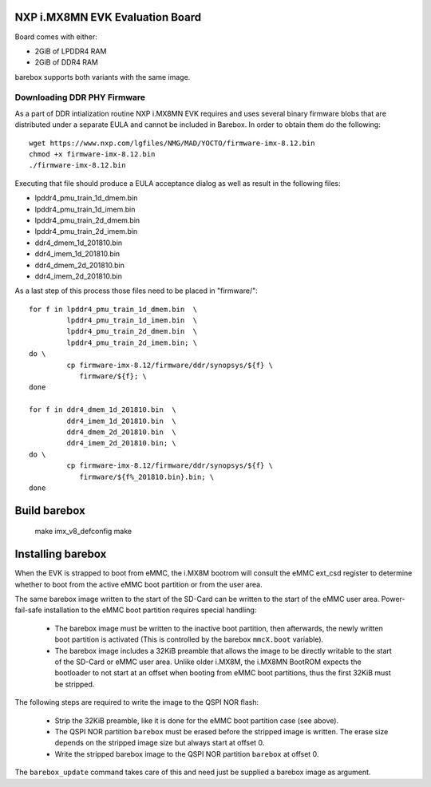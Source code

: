 NXP i.MX8MN EVK Evaluation Board
================================

Board comes with either:

* 2GiB of LPDDR4 RAM
* 2GiB of DDR4 RAM

barebox supports both variants with the same image.

Downloading DDR PHY Firmware
----------------------------

As a part of DDR intialization routine NXP i.MX8MN EVK requires and
uses several binary firmware blobs that are distributed under a
separate EULA and cannot be included in Barebox. In order to obtain
them do the following::

 wget https://www.nxp.com/lgfiles/NMG/MAD/YOCTO/firmware-imx-8.12.bin
 chmod +x firmware-imx-8.12.bin
 ./firmware-imx-8.12.bin

Executing that file should produce a EULA acceptance dialog as well as
result in the following files:

- lpddr4_pmu_train_1d_dmem.bin
- lpddr4_pmu_train_1d_imem.bin
- lpddr4_pmu_train_2d_dmem.bin
- lpddr4_pmu_train_2d_imem.bin
- ddr4_dmem_1d_201810.bin
- ddr4_imem_1d_201810.bin
- ddr4_dmem_2d_201810.bin
- ddr4_imem_2d_201810.bin

As a last step of this process those files need to be placed in
"firmware/"::

  for f in lpddr4_pmu_train_1d_dmem.bin  \
           lpddr4_pmu_train_1d_imem.bin  \
	   lpddr4_pmu_train_2d_dmem.bin  \
	   lpddr4_pmu_train_2d_imem.bin; \
  do \
	   cp firmware-imx-8.12/firmware/ddr/synopsys/${f} \
	      firmware/${f}; \
  done

  for f in ddr4_dmem_1d_201810.bin  \
           ddr4_imem_1d_201810.bin  \
           ddr4_dmem_2d_201810.bin  \
           ddr4_imem_2d_201810.bin; \
  do \
	   cp firmware-imx-8.12/firmware/ddr/synopsys/${f} \
	      firmware/${f%_201810.bin}.bin; \
  done

Build barebox
=============

 make imx_v8_defconfig
 make

Installing barebox
==================

When the EVK is strapped to boot from eMMC, the i.MX8M bootrom will
consult the eMMC ext_csd register to determine whether to boot
from the active eMMC boot partition or from the user area.

The same barebox image written to the start of the SD-Card can
be written to the start of the eMMC user area. Power-fail-safe
installation to the eMMC boot partition requires special handling:

  - The barebox image must be written to the inactive boot partition,
    then afterwards, the newly written boot partition is activated
    (This is controlled by the barebox ``mmcX.boot`` variable).

  - The barebox image includes a 32KiB preamble that allows the image
    to be directly writable to the start of the SD-Card or eMMC user area.
    Unlike older i.MX8M, the i.MX8MN BootROM expects the bootloader to not
    start at an offset when booting from eMMC boot partitions, thus the first
    32KiB must be stripped.

The following steps are required to write the image to the QSPI NOR flash:

  - Strip the 32KiB preamble, like it is done for the eMMC boot partition case
    (see above).

  - The QSPI NOR partition ``barebox`` must be erased before the stripped
    image is written. The erase size depends on the stripped image size but
    always start at offset 0.

  - Write the stripped barebox image to the QSPI NOR partition ``barebox``
    at offset 0.

The ``barebox_update`` command takes care of this and need just be
supplied a barebox image as argument.
